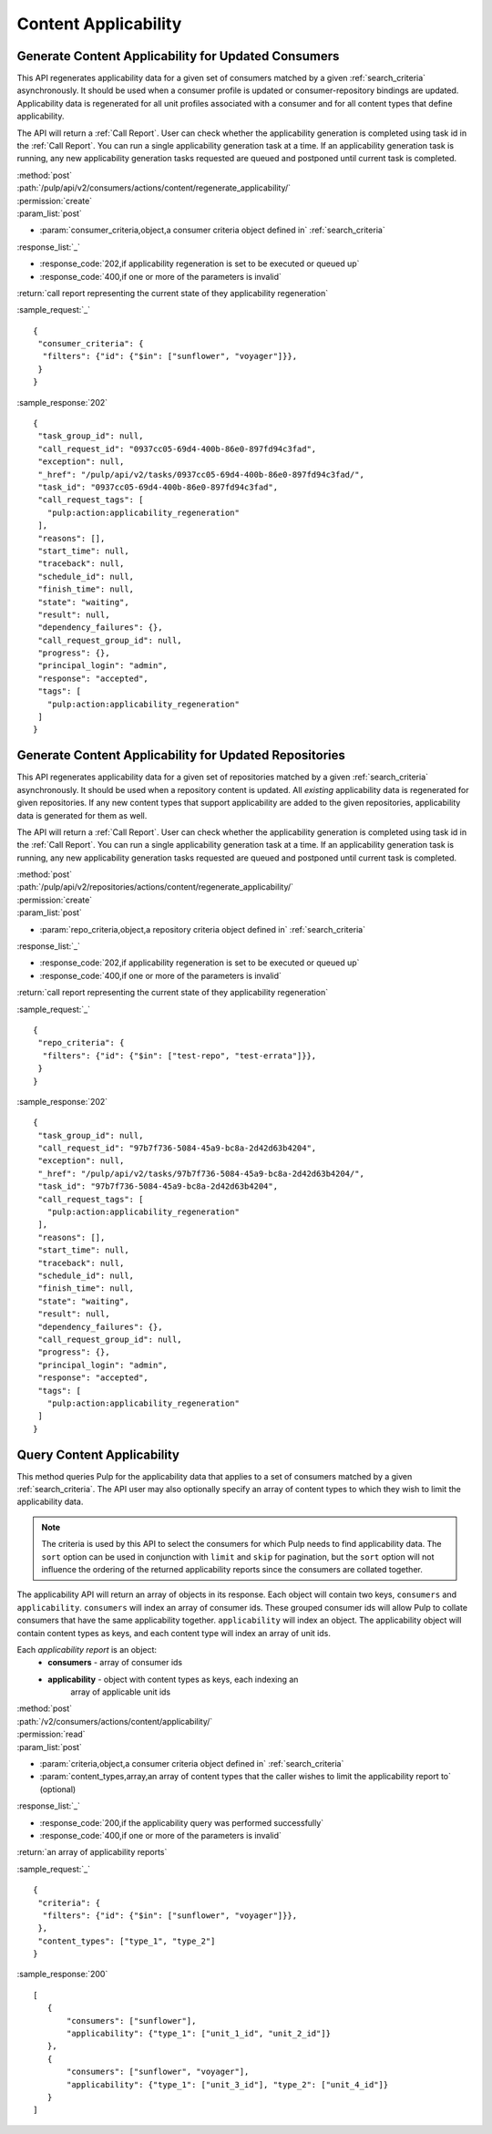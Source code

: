 Content Applicability
=====================

Generate Content Applicability for Updated Consumers
----------------------------------------------------

This API regenerates applicability data for a given set of consumers 
matched by a given :ref:`search_criteria` asynchronously. It should be used 
when a consumer profile is updated or consumer-repository bindings are updated. 
Applicability data is regenerated for all unit profiles associated with a consumer 
and for all content types that define applicability.

The API will return a :ref:`Call Report`. User can check whether the applicability 
generation is completed using task id in the :ref:`Call Report`. You can run 
a single applicability generation task at a time. If an applicability generation 
task is running, any new applicability generation tasks requested are queued 
and postponed until current task is completed.

| :method:`post`
| :path:`/pulp/api/v2/consumers/actions/content/regenerate_applicability/`
| :permission:`create`
| :param_list:`post`

* :param:`consumer_criteria,object,a consumer criteria object defined in` :ref:`search_criteria`

| :response_list:`_`

* :response_code:`202,if applicability regeneration is set to be executed or queued up`
* :response_code:`400,if one or more of the parameters is invalid`

| :return:`call report representing the current state of they applicability regeneration`

:sample_request:`_` ::

 { 
  "consumer_criteria": {
   "filters": {"id": {"$in": ["sunflower", "voyager"]}},
  }
 }


:sample_response:`202` ::

 {
  "task_group_id": null, 
  "call_request_id": "0937cc05-69d4-400b-86e0-897fd94c3fad", 
  "exception": null, 
  "_href": "/pulp/api/v2/tasks/0937cc05-69d4-400b-86e0-897fd94c3fad/", 
  "task_id": "0937cc05-69d4-400b-86e0-897fd94c3fad", 
  "call_request_tags": [
    "pulp:action:applicability_regeneration"
  ], 
  "reasons": [], 
  "start_time": null, 
  "traceback": null, 
  "schedule_id": null, 
  "finish_time": null, 
  "state": "waiting", 
  "result": null, 
  "dependency_failures": {}, 
  "call_request_group_id": null, 
  "progress": {}, 
  "principal_login": "admin", 
  "response": "accepted", 
  "tags": [
    "pulp:action:applicability_regeneration"
  ]
 }


Generate Content Applicability for Updated Repositories
-------------------------------------------------------

This API regenerates applicability data for a given set of repositories 
matched by a given :ref:`search_criteria` asynchronously. It should be used 
when a repository content is updated. All `existing` applicability data 
is regenerated for given repositories. If any new content types that support 
applicability are added to the given repositories, applicability data is 
generated for them as well.

The API will return a :ref:`Call Report`. User can check whether the applicability 
generation is completed using task id in the :ref:`Call Report`. You can run 
a single applicability generation task at a time. If an applicability generation 
task is running, any new applicability generation tasks requested are queued 
and postponed until current task is completed.

| :method:`post`
| :path:`/pulp/api/v2/repositories/actions/content/regenerate_applicability/`
| :permission:`create`
| :param_list:`post`

* :param:`repo_criteria,object,a repository criteria object defined in` :ref:`search_criteria`

| :response_list:`_`

* :response_code:`202,if applicability regeneration is set to be executed or queued up`
* :response_code:`400,if one or more of the parameters is invalid`

| :return:`call report representing the current state of they applicability regeneration`

:sample_request:`_` ::

 { 
  "repo_criteria": {
   "filters": {"id": {"$in": ["test-repo", "test-errata"]}},
  }
 }


:sample_response:`202` ::

 {
  "task_group_id": null, 
  "call_request_id": "97b7f736-5084-45a9-bc8a-2d42d63b4204", 
  "exception": null, 
  "_href": "/pulp/api/v2/tasks/97b7f736-5084-45a9-bc8a-2d42d63b4204/", 
  "task_id": "97b7f736-5084-45a9-bc8a-2d42d63b4204", 
  "call_request_tags": [
    "pulp:action:applicability_regeneration"
  ], 
  "reasons": [], 
  "start_time": null, 
  "traceback": null, 
  "schedule_id": null, 
  "finish_time": null, 
  "state": "waiting", 
  "result": null, 
  "dependency_failures": {}, 
  "call_request_group_id": null, 
  "progress": {}, 
  "principal_login": "admin", 
  "response": "accepted", 
  "tags": [
    "pulp:action:applicability_regeneration"
  ]
 }


Query Content Applicability
---------------------------

This method queries Pulp for the applicability data that applies to a set of
consumers matched by a given :ref:`search_criteria`. The API user may also
optionally specify an array of content types to which they wish to limit the
applicability data.

.. note::
   The criteria is used by this API to select the consumers for which Pulp
   needs to find applicability data. The ``sort`` option can be used in
   conjunction with ``limit`` and ``skip`` for pagination, but the ``sort``
   option will not influence the ordering of the returned applicability reports
   since the consumers are collated together.

The applicability API will return an array of objects in its response. Each
object will contain two keys, ``consumers`` and ``applicability``.
``consumers`` will index an array of consumer ids. These grouped consumer ids
will allow Pulp to collate consumers that have the same applicability together.
``applicability`` will index an object. The applicability object will contain
content types as keys, and each content type will index an array of unit ids.

Each *applicability report* is an object:
 * **consumers** - array of consumer ids
 * **applicability** - object with content types as keys, each indexing an
                       array of applicable unit ids

| :method:`post`
| :path:`/v2/consumers/actions/content/applicability/`
| :permission:`read`
| :param_list:`post`

* :param:`criteria,object,a consumer criteria object defined in` :ref:`search_criteria`
* :param:`content_types,array,an array of content types that the caller wishes to limit the applicability report to` (optional)

| :response_list:`_`

* :response_code:`200,if the applicability query was performed successfully`
* :response_code:`400,if one or more of the parameters is invalid`

| :return:`an array of applicability reports`

:sample_request:`_` ::


 { 
  "criteria": {
   "filters": {"id": {"$in": ["sunflower", "voyager"]}},
  },
  "content_types": ["type_1", "type_2"]
 }


:sample_response:`200` ::

 [
    {
        "consumers": ["sunflower"],
        "applicability": {"type_1": ["unit_1_id", "unit_2_id"]}
    },
    {
        "consumers": ["sunflower", "voyager"],
        "applicability": {"type_1": ["unit_3_id"], "type_2": ["unit_4_id"]}
    }
 ]
